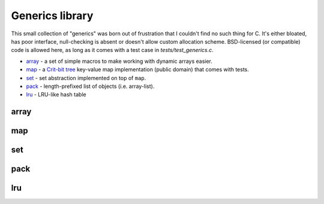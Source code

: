 Generics library
----------------

This small collection of "generics" was born out of frustration that I couldn't find no
such thing for C. It's either bloated, has poor interface, null-checking is absent or
doesn't allow custom allocation scheme. BSD-licensed (or compatible) code is allowed here,
as long as it comes with a test case in `tests/test_generics.c`.

* array_ - a set of simple macros to make working with dynamic arrays easier.
* map_ - a `Crit-bit tree`_ key-value map implementation (public domain) that comes with tests.
* set_ - set abstraction implemented on top of ``map``.
* pack_ - length-prefixed list of objects (i.e. array-list).
* lru_ - LRU-like hash table

array
~~~~~

.. doxygenfile:: array.h
   :project: libkres

map
~~~

.. doxygenfile:: map.h
   :project: libkres

set
~~~

.. doxygenfile:: set.h
   :project: libkres

pack
~~~~

.. doxygenfile:: pack.h
   :project: libkres

lru
~~~

.. doxygenfile:: lru.h
   :project: libkres

.. _`Crit-bit tree`: http://cr.yp.to/critbit.html 
